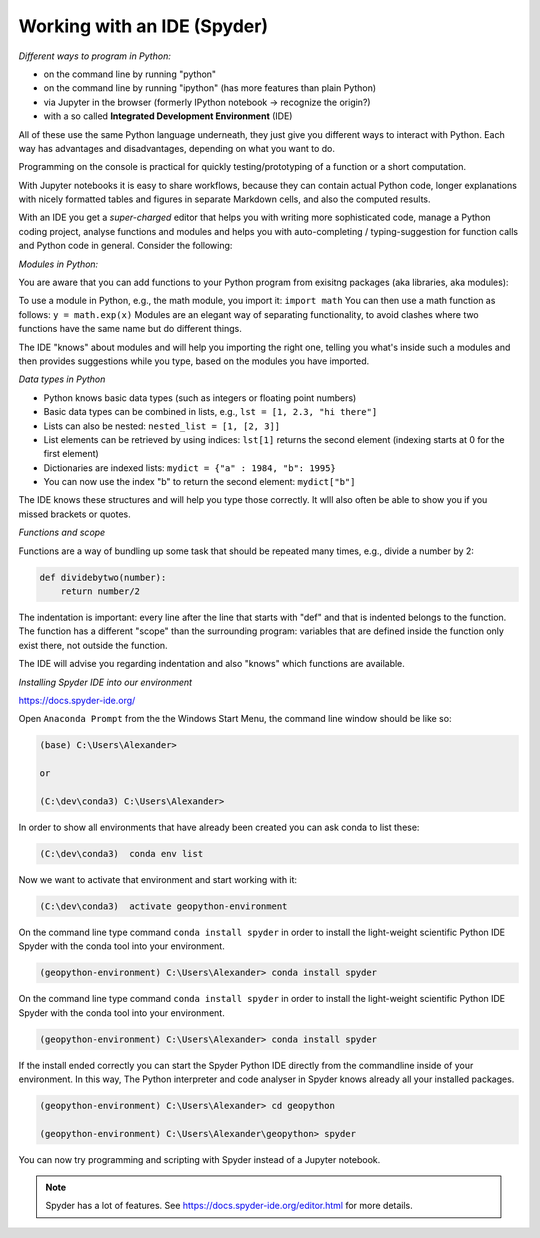 Working with an IDE (Spyder)
============================

*Different ways to program in Python:*

- on the command line by running "python"
- on the command line by running "ipython" (has more features than plain Python)
- via Jupyter in the browser (formerly IPython notebook -> recognize the origin?)
- with a so called **Integrated Development Environment** (IDE)

All of these use the same Python language underneath, they just give you different ways to interact with Python.
Each way has advantages and disadvantages, depending on what you want to do.

Programming on the console is practical for quickly testing/prototyping of a function or a short computation.

With Jupyter notebooks it is easy to share workflows, because they can contain actual Python code, longer explanations with nicely formatted tables and figures in separate Markdown cells, and also the computed results.

With an IDE you get a *super-charged* editor that helps you with writing more sophisticated code, manage a Python coding project, analyse functions and modules and helps you with auto-completing / typing-suggestion for function calls and Python code in general. Consider the following:

*Modules in Python:*

You are aware that you can add functions to your Python program from exisitng packages (aka libraries, aka modules):

To use a module in Python, e.g., the math module, you import it: ``import math``
You can then use a math function as follows: ``y = math.exp(x)``
Modules are an elegant way of separating functionality, to avoid clashes where two functions have the same name but do different things.

The IDE "knows" about modules and will help you importing the right one, telling you what's inside such a modules and then provides suggestions while you type, based on the modules you have imported.

*Data types in Python*

- Python knows basic data types (such as integers or floating point numbers)
- Basic data types can be combined in lists, e.g., ``lst = [1, 2.3, "hi there"]``
- Lists can also be nested: ``nested_list = [1, [2, 3]]``
- List elements can be retrieved by using indices: ``lst[1]`` returns the second element (indexing starts at 0 for the first element)
- Dictionaries are indexed lists: ``mydict = {"a" : 1984, "b": 1995}``
- You can now use the index "b" to return the second element: ``mydict["b"]``

The IDE knows these structures and will help you type those correctly.
It wlll also often be able to show you if you missed brackets or quotes.

*Functions and scope*

Functions are a way of bundling up some task that should be repeated many times, e.g., divide a number by 2:

.. code::

    def dividebytwo(number):
        return number/2

The indentation is important: every line after the line that starts with "def" and that is indented belongs to the function.
The function has a different "scope" than the surrounding program: variables that are defined inside the function only exist there, not outside the function.

The IDE will advise you regarding indentation and also "knows" which functions are available.

*Installing Spyder IDE into our environment*

https://docs.spyder-ide.org/

Open ``Anaconda Prompt`` from the the Windows Start Menu, the command line window should be like so:

.. code::

    (base) C:\Users\Alexander>

    or

    (C:\dev\conda3) C:\Users\Alexander>


In order to show all environments that have already been created you can ask conda to list these:

.. code::

    (C:\dev\conda3)  conda env list

Now we want to activate that environment and start working with it:

.. code::

    (C:\dev\conda3)  activate geopython-environment


On the command line type command ``conda install spyder`` in order to install the light-weight scientific Python IDE Spyder with the conda tool into your environment.

.. code::

    (geopython-environment) C:\Users\Alexander> conda install spyder


On the command line type command ``conda install spyder`` in order to install the light-weight scientific Python IDE Spyder with the conda tool into your environment.

.. code::

    (geopython-environment) C:\Users\Alexander> conda install spyder


If the install ended correctly you can start the Spyder Python IDE directly from the commandline inside of your environment. In this way, The Python interpreter and code analyser in Spyder knows already all your installed packages.

.. code::

    (geopython-environment) C:\Users\Alexander> cd geopython

    (geopython-environment) C:\Users\Alexander\geopython> spyder


You can now try programming and scripting with Spyder instead of a Jupyter notebook.

.. note::

    Spyder has a lot of features. See https://docs.spyder-ide.org/editor.html for more details.

